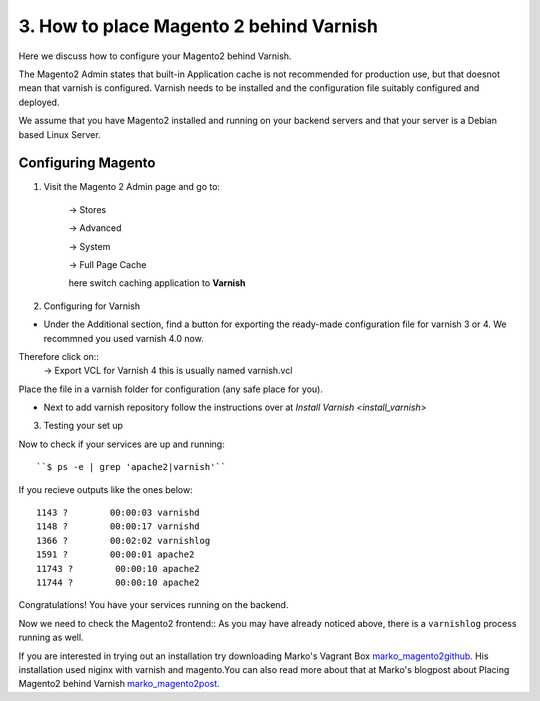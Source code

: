 

3. How to place Magento 2 behind Varnish
========================================

Here we discuss how to configure your Magento2 behind Varnish.

The Magento2 Admin states that built-in Application cache is not recommended for production use, but that doesnot mean that varnish is configured. Varnish needs to be installed and the configuration file suitably configured and deployed.

We assume that you have Magento2 installed and running on your backend servers and that your server is a Debian based Linux Server.

Configuring Magento
...................

1. Visit the Magento 2 Admin page and go to:

 	-> Stores

	-> Advanced

	-> System

	-> Full Page Cache

	here switch caching application to **Varnish**

2. Configuring for Varnish

- Under the Additional section, find a button for exporting the ready-made configuration file for varnish 3 or 4. We recommned you used varnish 4.0 now.

Therefore click on::
	-> Export VCL for Varnish 4
	this is usually named varnish.vcl

Place the file in a varnish folder for configuration (any safe place for you).

- Next to add varnish repository follow the instructions over at `Install Varnish <install_varnish>`

3.  Testing your set up

Now to check if your services are up and running::

``$ ps -e | grep 'apache2|varnish'``

If you recieve outputs like the ones below::

 1143 ?        00:00:03 varnishd
 1148 ?        00:00:17 varnishd
 1366 ?        00:02:02 varnishlog
 1591 ?        00:00:01 apache2
 11743 ?        00:00:10 apache2
 11744 ?        00:00:10 apache2

Congratulations! You have your services running on the backend.

Now we need to check the Magento2 frontend::
As you may have already noticed above, there is a ``varnishlog`` process running as well.


If you are interested in trying out an installation try downloading Marko's Vagrant Box `marko_magento2github`_.
His installation used niginx with varnish and magento.You can also read more about that at Marko's blogpost about Placing Magento2 behind Varnish
`marko_magento2post`_.


.. _marko_magento2github: https://github.com/Marko-M/magento2-vagrant-nux

.. _marko_magento2post: http://www.techytalk.info/magento-2-behind-varnish-reverse-proxy/
